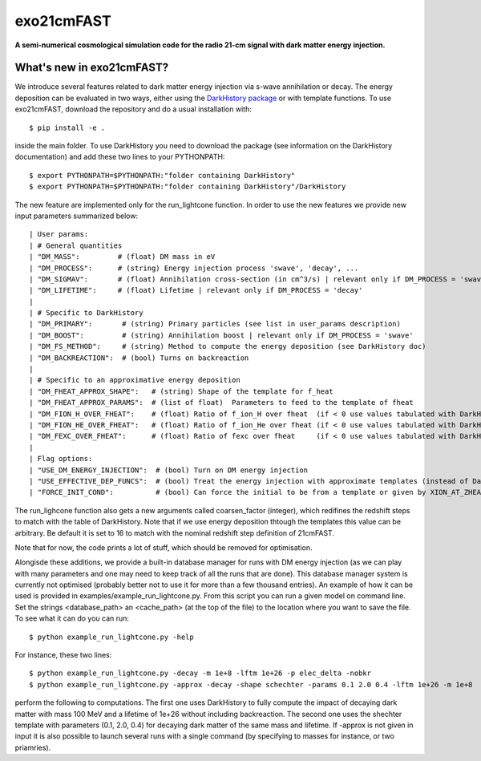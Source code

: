 ===========
exo21cmFAST
===========


**A semi-numerical cosmological simulation code for the radio 21-cm signal with dark matter energy injection.**

What's new in exo21cmFAST?
==========================
We introduce several features related to dark matter energy injection via s-wave annihilation or decay. The energy deposition can be evaluated in two ways, either using the `DarkHistory package <https://darkhistory.readthedocs.io/en/master/>`_ or with template functions. To use exo21cmFAST, download the repository and do a usual installation with::

    $ pip install -e .

inside the main folder. To use DarkHistory you need to download the package (see information on the DarkHistory documentation) and add these two lines to your PYTHONPATH::

    $ export PYTHONPATH=$PYTHONPATH:"folder containing DarkHistory"
    $ export PYTHONPATH=$PYTHONPATH:"folder containing DarkHistory"/DarkHistory

The new feature are implemented only for the run_lightcone function. In order to use the new features we provide new input parameters summarized below::

| User params:
| # General quantities
| "DM_MASS":         # (float) DM mass in eV
| "DM_PROCESS":      # (string) Energy injection process 'swave', 'decay', ... 
| "DM_SIGMAV":       # (float) Annihilation cross-section (in cm^3/s) | relevant only if DM_PROCESS = 'swave' 
| "DM_LIFETIME":     # (float) Lifetime | relevant only if DM_PROCESS = 'decay'
|
| # Specific to DarkHistory
| "DM_PRIMARY":       # (string) Primary particles (see list in user_params description)
| "DM_BOOST":         # (string) Annihilation boost | relevant only if DM_PROCESS = 'swave' 
| "DM_FS_METHOD":     # (string) Method to compute the energy deposition (see DarkHistory doc)
| "DM_BACKREACTION":  # (bool) Turns on backreaction
|
| # Specific to an approximative energy deposition
| "DM_FHEAT_APPROX_SHAPE":   # (string) Shape of the template for f_heat
| "DM_FHEAT_APPROX_PARAMS":  # (list of float)  Parameters to feed to the template of fheat 
| "DM_FION_H_OVER_FHEAT":    # (float) Ratio of f_ion_H over fheat  (if < 0 use values tabulated with DarkHistory)
| "DM_FION_HE_OVER_FHEAT":   # (float) Ratio of f_ion_He over fheat (if < 0 use values tabulated with DarkHistory)
| "DM_FEXC_OVER_FHEAT":      # (float) Ratio of fexc over fheat     (if < 0 use values tabulated with DarkHistory)
| 
| Flag options: 
| "USE_DM_ENERGY_INJECTION":  # (bool) Turn on DM energy injection
| "USE_EFFECTIVE_DEP_FUNCS":  # (bool) Treat the energy injection with approximate templates (instead of DarkHistory)
| "FORCE_INIT_COND":          # (bool) Can force the initial to be from a template or given by XION_AT_ZHEAT_MAX and TK_AT_ZHEAT_MAX in global_params (not used now)

The run_lighcone function also gets a new arguments called coarsen_factor (integer), which redifines the redshift steps to match with the table of DarkHistory. Note that if we use energy deposition thtough the templates this value can be arbitrary. Be default it is set to 16 to match with the nominal redshift step definition of 21cmFAST.

Note that for now, the code prints a lot of stuff, which should be removed for optimisation.

Alongisde these additions, we provide a built-in database manager for runs with DM energy injection (as we can play with many parameters and one may need to keep track of all the runs that are done). This database manager system is currently not optimised (probably better not to use it for more than a few thousand entries). An example of how it can be used is provided in examples/example_run_lightcone.py. From this script you can run a given model on command line. Set the strings <database_path> an <cache_path> (at the top of the file) to the location where you want to save the file. To see what it can do you can run::

    $ python example_run_lightcone.py -help

For instance, these two lines::

    $ python example_run_lightcone.py -decay -m 1e+8 -lftm 1e+26 -p elec_delta -nobkr
    $ python example_run_lightcone.py -approx -decay -shape schechter -params 0.1 2.0 0.4 -lftm 1e+26 -m 1e+8

perform the following to computations. The first one uses DarkHistory to fully compute the impact of decaying dark matter with mass 100 MeV and a lifetime of 1e+26 without including backreaction. The second one uses the shechter template with parameters (0.1, 2.0, 0.4)  for decaying dark matter of the same mass and lifetime. If -approx is not given in input it is also possible to launch several runs with a single command (by specifying to masses for instance, or two priamries).
